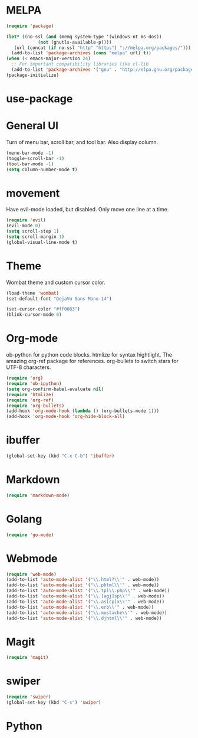 * MELPA

#+BEGIN_SRC emacs-lisp
  (require 'package)

  (let* ((no-ssl (and (memq system-type '(windows-nt ms-dos))
		      (not (gnutls-available-p))))
	 (url (concat (if no-ssl "http" "https") "://melpa.org/packages/")))
    (add-to-list 'package-archives (cons "melpa" url) t))
  (when (< emacs-major-version 24)
    ;; For important compatibility libraries like cl-lib
    (add-to-list 'package-archives '("gnu" . "http://elpa.gnu.org/packages/")))
  (package-initialize)
#+END_SRC

* use-package
* General UI

Turn of menu bar, scroll bar, and tool bar. Also display column.

#+BEGIN_SRC emacs-lisp
(menu-bar-mode -1)
(toggle-scroll-bar -1)
(tool-bar-mode -1) 
(setq column-number-mode t)
#+END_SRC

* movement

Have evil-mode loaded, but disabled.
Only move one line at a time.

#+BEGIN_SRC emacs-lisp
(require 'evil)
(evil-mode 0)
(setq scroll-step 1)
(setq scroll-margin 1)
(global-visual-line-mode t)
#+END_SRC
* Theme

Wombat theme and custom cursor color.

#+BEGIN_SRC emacs-lisp
(load-theme 'wombat)
(set-default-font "DejaVu Sans Mono-14")

(set-cursor-color "#ff0083")
(blink-cursor-mode 0)
#+END_SRC

* Org-mode

ob-python for python code blocks. htmlize for syntax hightlight.
The amazing org-ref package for references.
org-bullets to switch stars for UTF-8 characters.

#+BEGIN_SRC emacs-lisp
(require 'org)
(require 'ob-ipython)
(setq org-confirm-babel-evaluate nil)
(require 'htmlize)
(require 'org-ref)
(require 'org-bullets)
(add-hook 'org-mode-hook (lambda () (org-bullets-mode 1)))
(add-hook 'org-mode-hook 'org-hide-block-all)
#+END_SRC

* ibuffer

#+BEGIN_SRC emacs-lisp
(global-set-key (kbd "C-x C-b") 'ibuffer)
#+END_SRC

* Markdown

#+BEGIN_SRC emacs-lisp
(require 'markdown-mode)
#+END_SRC

* Golang

#+BEGIN_SRC emacs-lisp
(require 'go-mode)
#+END_SRC
* Webmode

#+BEGIN_SRC emacs-lisp
(require 'web-mode)
(add-to-list 'auto-mode-alist '("\\.html?\\'" . web-mode))
(add-to-list 'auto-mode-alist '("\\.phtml\\'" . web-mode))
(add-to-list 'auto-mode-alist '("\\.tpl\\.php\\'" . web-mode))
(add-to-list 'auto-mode-alist '("\\.[agj]sp\\'" . web-mode))
(add-to-list 'auto-mode-alist '("\\.as[cp]x\\'" . web-mode))
(add-to-list 'auto-mode-alist '("\\.erb\\'" . web-mode))
(add-to-list 'auto-mode-alist '("\\.mustache\\'" . web-mode))
(add-to-list 'auto-mode-alist '("\\.djhtml\\'" . web-mode))
#+END_SRC

* Magit

#+BEGIN_SRC emacs-lisp
(require 'magit)
#+END_SRC

* swiper

#+BEGIN_SRC emacs-lisp
(require 'swiper)
(global-set-key (kbd "C-s") 'swiper)
#+END_SRC

* Python

